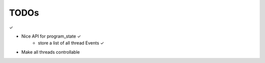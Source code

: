 TODOs
======

✓


- Nice API for program_state        ✓
    - store a list of all thread Events     ✓
- Make all threads controllable
